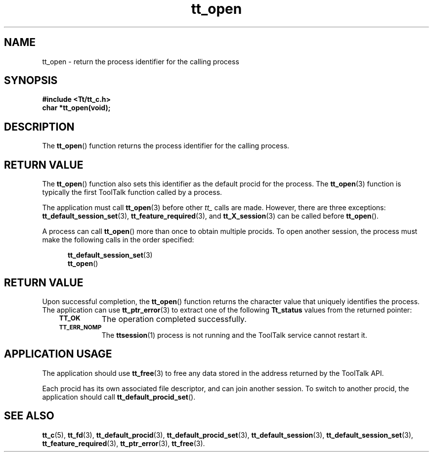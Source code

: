 .de Lc
.\" version of .LI that emboldens its argument
.TP \\n()Jn
\s-1\f3\\$1\f1\s+1
..
.TH tt_open 3 "1 March 1996" "ToolTalk 1.3" "ToolTalk Functions"
.BH "1 March 1996"
.\" CDE Common Source Format, Version 1.0.0
.\" (c) Copyright 1993, 1994 Hewlett-Packard Company
.\" (c) Copyright 1993, 1994 International Business Machines Corp.
.\" (c) Copyright 1993, 1994 Sun Microsystems, Inc.
.\" (c) Copyright 1993, 1994 Novell, Inc.
.IX "tt_open" "" "tt_open(3)" ""
.SH NAME
tt_open \- return the process identifier for the calling process
.SH SYNOPSIS
.ft 3
.nf
#include <Tt/tt_c.h>
.sp 0.5v
.ta \w'char *tt_open('u
char *tt_open(void);
.PP
.fi
.SH DESCRIPTION
The
.BR tt_open (\|)
function
returns the process identifier for the calling process.
.SH "RETURN VALUE"
The
.BR tt_open (\|)
function also sets this identifier as the default
procid
for the process.
The
.BR tt_open (3)
function is typically the first ToolTalk function called by a process.
.PP
The application must call
.BR tt_open (3)
before other
.I tt_
calls are made.
However, there are three exceptions:
.BR tt_default_session_set (3),
.BR tt_feature_required (3),
and
.BR tt_X_session (3)
can be called before
.BR tt_open (\|).
.PP
A process can call
.BR tt_open (\|)
more than once to obtain multiple
procids.
To open another session, the process must
make the following calls in the order specified:
.PP
.sp -1
.RS 5
.ta 4m +4m +4m +4m +4m +4m +4m
.nf
.ft 3
.BR tt_default_session_set (3)
.BR tt_open (\|)
.PP
.ft 1
.fi
.RE
.SH "RETURN VALUE"
Upon successful completion, the
.BR tt_open (\|)
function returns the character value that uniquely identifies the process.
The application can use
.BR tt_ptr_error (3)
to extract one of the following
.B Tt_status
values from the returned pointer:
.PP
.RS 3
.nr )J 8
.Lc TT_OK
The operation completed successfully.
.Lc TT_ERR_NOMP
.br
The
.BR ttsession (1)
process is not running and the ToolTalk service cannot restart it.
.PP
.RE
.nr )J 0
.SH "APPLICATION USAGE"
The application should use
.BR tt_free (3)
to free any data stored in the address returned by the
ToolTalk API.
.PP
Each
procid
has its own associated file descriptor, and can join another session.
To switch to another
procid,
the application should call
.BR tt_default_procid_set (\|).
.SH "SEE ALSO"
.na
.BR tt_c (5),
.BR tt_fd (3),
.BR tt_default_procid (3),
.BR tt_default_procid_set (3),
.BR tt_default_session (3),
.BR tt_default_session_set (3),
.BR tt_feature_required (3),
.BR tt_ptr_error (3),
.BR tt_free (3).

